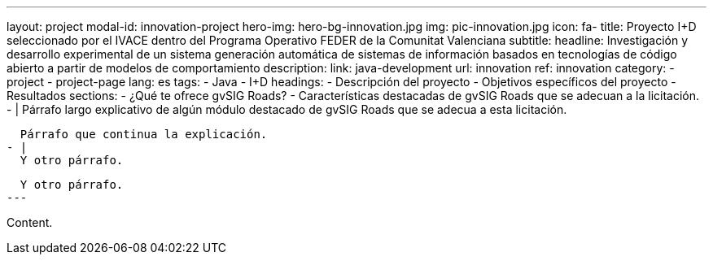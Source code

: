 ---
layout: project
modal-id: innovation-project
hero-img: hero-bg-innovation.jpg
img: pic-innovation.jpg
icon: fa-
title: Proyecto I+D seleccionado por el IVACE dentro del Programa Operativo FEDER de la Comunitat Valenciana
subtitle:
headline: Investigación y desarrollo experimental de un sistema generación automática de sistemas de información basados en tecnologías de código abierto a partir de modelos de comportamiento
description:
link: java-development
url: innovation
ref: innovation
category:
    - project
    - project-page
lang: es
tags:
- Java
- I+D
headings:
- Descripción del proyecto
- Objetivos específicos del proyecto
- Resultados
sections:
- ¿Qué te ofrece gvSIG Roads?
- Características destacadas de gvSIG Roads que se adecuan a la licitación.
- |
  Párrafo largo explicativo de algún módulo destacado de gvSIG Roads que se adecua
  a esta licitación.

  Párrafo que continua la explicación.
- |
  Y otro párrafo.

  Y otro párrafo.
---

Content.